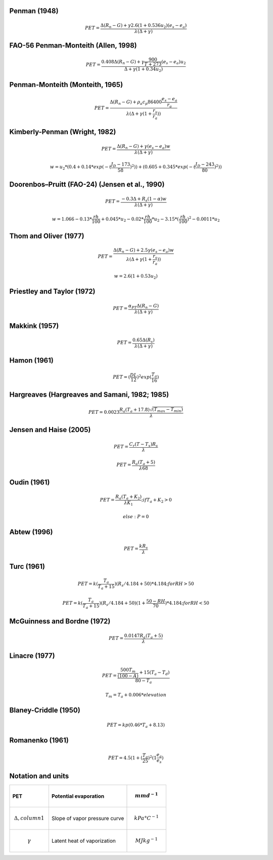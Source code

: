Penman (1948)
-------------

.. math::

      PET = \frac{\Delta (R_n - G) + \gamma 2.6 (1 + 0.536 u_2)(e_s-e_a)}{\lambda (\Delta +\gamma)}

FAO-56 Penman-Monteith (Allen, 1998)
------------------------------------

.. math::

    PET = \frac{0.408 \Delta (R_n - G)+\gamma \frac{900}{T+273}(e_s-e_a) u_2}{\Delta+\gamma(1+0.34 u_2)}

Penman-Monteith (Monteith, 1965)
--------------------------------

.. math::

    PET = \frac{\Delta (R_n-G)+ \rho_a c_p 86400 \frac{e_s-e_a}{r_a}}{\lambda(\Delta +\gamma(1+\frac{r_s}{r_a}))}

Kimberly-Penman (Wright, 1982)
------------------------------

.. math::

    PET = \frac{\Delta (R_n-G)+ \gamma (e_s-e_a) w}{\lambda(\Delta+\gamma)}

.. math::

    w =  u_2 * (0.4 + 0.14 * exp(-(\frac{J_D-173}{58})^2))+(0.605 + 0.345 * exp(-(\frac{J_D-243}{80})^2))

Doorenbos–Pruitt (FAO-24) (Jensen et al., 1990)
-----------------------------------------------

.. math::

    PET = \frac{-0.3 \Delta + R_s (1-\alpha) w}{\lambda(\Delta +\gamma)}

.. math::

    w = 1.066-0.13*\frac{rh}{100}+0.045*u_2-0.02*\frac{rh}{100}*u_2-3.15*(\frac{rh}{100})^2-0.0011*u_2

    
Thom and Oliver (1977)
----------------------

.. math::

    PET = \frac{\Delta (R_n-G)+ 2.5 \gamma (e_s-e_a) w}{\lambda(\Delta+\gamma(1+\frac{r_s}{r_a}))}

.. math::

    w=2.6(1+0.53u_2)

Priestley and Taylor (1972)
---------------------------

.. math::

    PET = \frac{\alpha_{PT} \Delta (R_n-G)}{\lambda(\Delta + \gamma)}

Makkink (1957)
--------------

.. math::

    PET = \frac{0.65 \Delta (R_s)}{\lambda(\Delta+\gamma)}

Hamon (1961)
------------

.. math::

    PET = (\frac{DL}{12})^2 exp(\frac{T_a}{16})

Hargreaves (Hargreaves and Samani, 1982; 1985)
----------------------------------------------

.. math::

    PET = 0.0023 \frac{R_a (T_a+17.8)\sqrt{(T_{max}-T_{min})}}{\lambda}$

Jensen and Haise (2005)
-----------------------

.. math::

    PET = \frac{C_r (T - T_x) R_s}{\lambda}

.. math::

    PET = \frac{R_a (T_a+5)}{\lambda 68}

Oudin (1961)
-------------

.. math::

    PET = \frac{R_a (T_a+K_2)}{\lambda K_1}; if T_a+K_2>0

.. math::

    else: P = 0

Abtew (1996)
------------

.. math::

    PET = \frac{k R_s}{\lambda}

Turc (1961)
-----------

.. math::

    PET=k(\frac{T_a}{T_a+15})(R_s/4.184 + 50)*4.184; for RH>50

.. math::

    PET=k(\frac{T_a}{T_a+15})(R_s/4.184 + 50)(1+\frac{50-RH}{70})*4.184;for RH<50
   
McGuinness and Bordne (1972)
----------------------------

.. math::

    PET = \frac{0.0147 R_a (T_a + 5)}{\lambda}

Linacre (1977)
--------------

.. math::

    PET = \frac{\frac{500 T_m}{(100-A)}+15 (T_a-T_d)}{80-T_a}

.. math::

    T_m = T_a + 0.006 * elevation

Blaney-Criddle (1950)
---------------------

.. math::

    PET=kp(0.46 * T_a + 8.13)

Romanenko (1961)
----------------

.. math::

    PET=4.5(1 + (\frac{T_a}{25})^2 (1  \frac{e_a}{e_s})

Notation and units
------------------

.. list-table::
   :widths: 25 50 25
   :header-rows: 1

   * - PET
     - Potential evaporation
     - .. math:: mm d^{-1}
   * - .. math:: \Delta, column 1
     - Slope of vapor pressure curve
     - .. math:: kPa °C^{-1}
   * - .. math:: \gamma
     - Latent heat of vaporization
     - .. math:: MJ kg^{-1}
